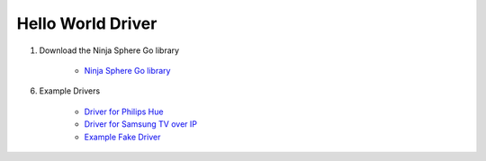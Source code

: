 Hello World Driver 
===================

1. Download the Ninja Sphere Go library

	* `Ninja Sphere Go library <https://github.com/ninjasphere/go-ninja>`_


6. Example Drivers

	* `Driver for Philips Hue <https://github.com/ninjasphere/driver-go-hue>`_
	* `Driver for Samsung TV over IP <https://github.com/ninjasphere/driver-samsung-tv>`_
	* `Example Fake Driver <https://github.com/ninjasphere/go-ninja/tree/master/fakedriver>`_
	
